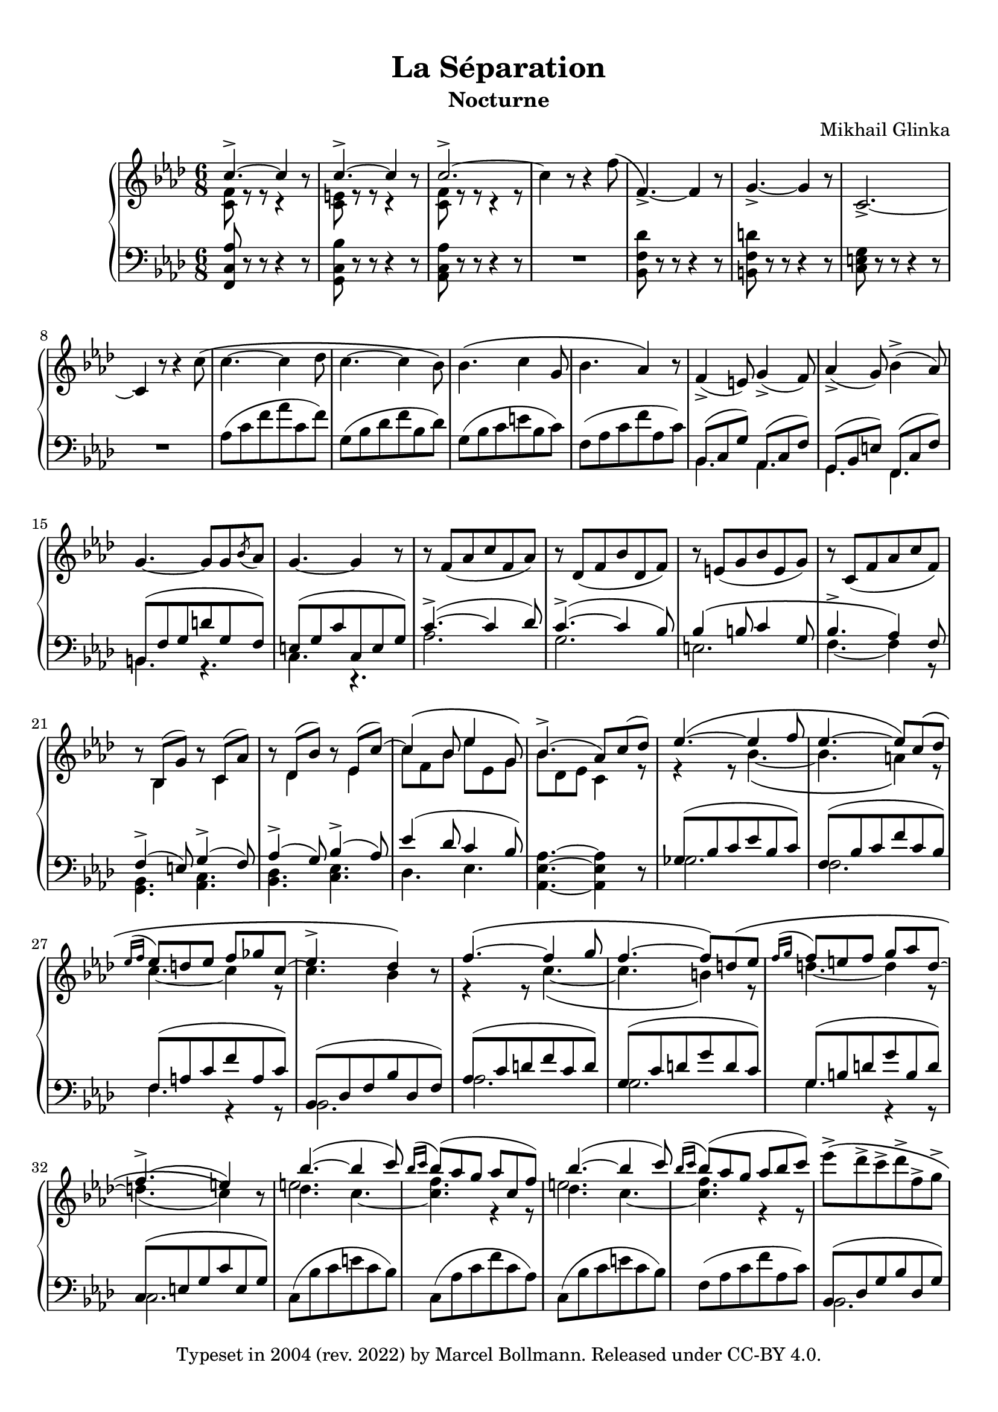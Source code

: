 \version "2.23.4"

\header {
  composer = "Mikhail Glinka"
  title =    "La Séparation"
  subtitle = "Nocturne"

  copyright = \markup {
    \pad-to-box #'(0 . 0) #'(0 . 3)
    \line {
      "Typeset in 2004 (rev. 2022) by"
      \with-url "https://github.com/mbollmann/lilypond-scores/" {
        "Marcel Bollmann."
      }
      "Released under"
      \with-url "https://creativecommons.org/licenses/by/4.0/" {
        "CC-BY 4.0."
      }
    }
  }
  tagline = \markup {
    \pad-to-box #'(0 . 0) #'(0 . 3)
    \line {
      "Typeset via"
      \with-color "dodgerblue" {
        \with-url "https://www.lilypond.org/" {
          #(format #f "LilyPond ~a."
            (lilypond-version)
            )
        }
      }
      "Source files available from"
      \with-color "dodgerblue" {
        \with-url "https://github.com/mbollmann/lilypond-scores/" {
          "github.com/mbollmann/lilypond-scores."
        }
      }
    }
  }
}

#(set-default-paper-size "a4")
#(ly:set-option 'point-and-click #f)

\paper {
  ragged-last-bottom = ##f
  top-margin = 1\cm
  bottom-margin = 1\cm
  footnote-separator-markup = \markup \null
}

%\layout {
%  \context {
%    \PianoStaff
%    \override StaffGrouper.staff-staff-spacing.padding = #2
%    \override StaffGrouper.staff-staff-spacing.basic-distance = #12
%  }
%}

attachHead = {} %\override Slur.attachment = #'(head . head)

trebleOne = \new Voice  {
  \clef violin
  \key f \minor
  \time 6/8
  \relative c'' {
  \override Staff.NoteCollision.merge-differently-dotted = ##t
  \voiceOne
    c4.-> ~ c4 \oneVoice r8 | \voiceOne c4.-> ~ c4 \oneVoice r8 | \voiceOne c2.-> ~ |
  \oneVoice
    c4 r8 r4 f8( | f,4.)-> ~ f4 r8 | g4.-> ~ g4 r8 | c,2.-> ~ | c4 r8 r4 c'8\( |
%[8], cantabile
    c4. ~ c4 des8 | c4. ~ c4 bes8\) | bes4.\( c4 g8 | bes4. as4\) r8 |
    f4->( e8) g4->( f8) | as4->( g8) bes4->( as8) |
    g4. ~ g8 g \acciaccatura bes as | g4. ~ g4 r8 |
%[16]
    r8 f([ as c f, as)] | r des,([ f bes des, f)] | r e([ g bes e, g)] | r c,([ f as c f,)] |
    r8 \voiceOne bes,( g') \oneVoice r \voiceOne c,( as') \oneVoice |
    r8 \voiceOne des,( bes') \oneVoice r \voiceOne es,( c') ~ |
  \voiceOne
  \phrasingSlurUp
    c4\( bes8 es4 g,8\) | bes4.->( as8) c( des) |
%[24]
    es4.\( ~ es4 f8 | es4. ~ es8\) c\( des |
    \acciaccatura {es16[ f]} es8 d es f ges c, ~ |
    \voiceTwo c4. \voiceOne des4\) \oneVoice r8 \voiceOne |
    f4.\( ~ f4 g8 | f4. ~ f8\) d\( es |
    \acciaccatura {f16[ g]} f8 e f g as d, ~ |
    \voiceTwo d4.( c4)\) \oneVoice r8 |
%[32]
  \voiceOne
    bes'4.( ~ bes4 c8) | \acciaccatura {bes16[ c]} bes8( as g as c, f) |
    bes4.( ~ bes4 c8) | \acciaccatura {bes16[ c]} bes8( as g as bes c) |
  \phrasingSlurNeutral
  \oneVoice
    es->\([ des-> c-> des-> f,-> g->] | as4.-> ~ as8\) g\( f |
    e c des c g as | f4\) r8 r c'\([ \acciaccatura {\attachHead des16[ es]} des8] |
    c f, g as c, f | <g e c>4.\) r8 c\([ \acciaccatura {\attachHead des16[ es]} des8] |
    c g as bes c, c' | f,4\) r8 r c'\([ \acciaccatura {\attachHead des16[ es]} des8] |
    c f, g as c, f | <g e c>4.\) r8 c\([ \acciaccatura {\attachHead des16[ es]} des8] |
    c g as bes c, c' | f, c as' <as f> c, c' |
    <as f> c, c' <as f> c, c'\) | <c as f>2. ~ | <c as f>4 r8 r4 r8 |
%[51]
    <es as, es>4. ~ es8[ es\( \acciaccatura {\attachHead f16[ g]} f8] | es as, bes c es, as\) |
  \phrasingSlurUp
  \voiceOne
    as4( g8) g4( as8) | a4.( bes4) \oneVoice r8 |
    <es g, es>4. ~ es8[ es\( \acciaccatura {\attachHead f16[ g]} f8] | es g, as bes es, es'\) | \voiceOne
    bes4( as8) as4( bes8) | b4.( c4) \oneVoice r8 |
  \phrasingSlurNeutral
  \oneVoice
    <es bes es,>4. ~ es8[ es\( \acciaccatura {\attachHead f16[ ges]} f8] | es ges, as bes ges ges'\) |
    f4\( es8 c'4 c,8 | es[ \acciaccatura {\attachHead des16[ es]} des8 c] des f\) bes,\( ~ |
    bes4. g'4 g,8 | bes[ \acciaccatura {\attachHead as16[ bes]} as8 g] as c\) f,\( ~ |
    f4. g4 d8 | f e c\) <e g>\( c c' | f, c c' g c, c'\) |
%[68]
    c4.\( ~ c4 des8 | c4. ~ c4 bes8\) |
    bes8. bes'16( g e \tuplet 5/3 {b8[ c des g, c])} | bes!4.->( as4) r8 |
    f4->( e8) g4->( f8) | as4->( g8) bes4->( as8) |
    g4. ~ g8[ g \acciaccatura bes as] | g4. ~ g4 r8 |
%[76]
    r8 f([ as c f, as)] | r des,([ f bes des, f)] |
    r e([ g bes e, g)] | r c,([ f as c f,)] |
    r bes,( g') r c,( as') | r des,( bes') r es,( c') ~ |
  \phrasingSlurUp
  \voiceOne
    c4\( bes8 es4 g,8\) | bes4.->( as4) r8 |
%[84]
    r4 r8 bes4.-> ~ | bes c->\( ~ | c2. ~ | c4. bes4\) \oneVoice r8 \voiceOne |
    r4 r8 c4.-> ~ | c d->\( ~ | d2. ~ | d4. c4\) \oneVoice r8 \voiceOne |
%[92]
    <<{\voiceOne \tieUp des4. ~ \voiceTwo \tieUp des4 s8 | s2.} \\ {\voiceOne s4. g( | <f c>) r4 r8}>>
    <<{\voiceOne \tieUp des4. ~ \voiceTwo \tieUp des4 s8 | s2.} \\ {\voiceOne s4. g( | <f c>) r4 r8}>>
  \oneVoice
    <es c'>8->\( <des bes'>-> <c a'>-> <des bes'>-> <as f'>-> <bes g'>-> |
    <c as'>4. ~ <c as'>8\) <bes g'>\( <as f'> |
  \voiceOne
    e'[ c des c g as] | \oneVoice f4\) r8 r4 r8 | \voiceOne
%[100]
    es'4.( ~ es4 f8) | es4->( d8) es4->( d8) |
    des4( c8) des4( c8) | <as c f>4. ~ <as c f>4 \oneVoice r8 | \voiceOne
    c,4.( ~ c4 des8) | c4( b8) c4( b8) |
    <<{f'4( e8) ~ \voiceTwo e4.} \\ {\voiceOne s4. as4( g8)}>> |
  \oneVoice
    <f c as>4 r8 c'4.-> ~ | \voiceOne c2. | \oneVoice f,4 r8 c''4.-> ~ | \voiceOne c2. | \oneVoice
    f,4 r8 r4 r8 | <as, c,>4 r8 r4 r8 | <f as,>2. ~ | <f as,>4 r8 r4 r8 |
%[FIN]
  }
  \bar "|."
}

trebleTwo = \new Voice  {
  \relative c' {
  \voiceTwo
    <c f>8 r r r4 s8 | <c e>8 r r r4 s8 | <c f>8 r r r4 r8 |
  \oneVoice
    \repeat unfold 17 s2.
%[20]
  \voiceTwo
    s8 bes4 s8 c4 | s8 des4 s8 es4 | c'8 f, bes es es, g | bes des, es c4 r8 |
%[24]
  \phrasingSlurDown
    r4 r8 bes'4.\( ~ | bes4. a4\) r8 |
    c4. ~ c4 r8 | \voiceOne es4.-> \voiceTwo bes4 s8 |
    r4 r8 c4.\( ~ | c b4\) r8 |
    d4. ~ d4 r8 | \voiceOne f4.->( e4) \voiceTwo s8 |
%[32]
    <<{\voiceTwo des4. c ~ | <c f> r4 r8 | des4. c ~ | <c f> r4 r8}
    \\{\voiceFour e2. | s2. | e2. | s2.}>>
  \oneVoice
    \repeat unfold 17 s2.
  \voiceTwo
%[53]
    des,2. ~ | des4. ~ des4 s8 | s2. | s2. |
    es2. ~ | es4. ~ es4 s8 | \repeat unfold 9 s2. |
%[68]
    \repeat unfold 14 s |
    c'8 f, bes es es, g | bes des, es c des d |
%[84]
    es4.->\( ~ es4 f8 | es4. ~ es8\) c\( des |
    es e f ges f c | es4. des4\) s8 |
    f4.->\( ~ f4 g8 | f4. ~ f8\) d\( es |
    f fis g as g d | f4. e4\) s8 |
%[92]
    <e bes'>4.( ~ bes'4 c8) | bes([ \acciaccatura {\attachHead as16[ bes]} as8 g] as e f) |
    <e bes'>4.( ~ bes'4 c8) | bes([ \acciaccatura {\attachHead as16[ bes]} as8 g] as bes c) |
    s2. | s |
    g4. e | s2. |
%[100]
    <a c>2. | <as b as'> | <g bes g'> | s |
    a, | <as f'> | <bes g>4. bes | s2. |
    <<{\voiceFour as'4.( g | f4)} \\ {\voiceTwo e2. | s4}>> s2 | \voiceTwo
    <<{\voiceThree \slurDown as'4.( g | \voiceTwo \slurDown f4)} \\ {\voiceTwo e2. | s4}>> s2 | s2. | s | s |
%[FIN]

  }
}

dynamics = \new Voice  {
}

bassOne = \new Voice  {
  \clef bass
  \key f \minor
  \time 6/8
  \relative c' {
      \override Staff.NoteCollision.merge-differently-dotted = ##t
    <as c, f,>8 r r r4 r8 | <bes c, g>8 r r r4 r8 | <as c, as>8 r r r4 r8 | R2. |
    <des f, bes,>8 r r r4 r8 | <d f, b,>8 r r r4 r8 | <g, e c>8 r r r4 r8 | R2. |
%[8]
    as8([ c f as c, f)] | g,([ bes des f bes, des)] |
    g,([ bes c e bes c)] | f,([ as c f as, c)] |
  \voiceOne
    bes,8( c g') as,( c f) | g,( bes e) f,( c' f) | b,([ f' g d' g, f)] | e([ g c c, e g)] |
%[16]
  \phrasingSlurUp
    c4.->( ~ c4 des8) | c4.->( ~ c4 bes8) | bes4\( b8 c4 g8 | bes4.-> as4\) f8 |
    f4->( e8) g4->( f8) | as4->( g8) bes4->( as8) | es'4( des8 c4 bes8) |
  \oneVoice
    <as es as,>4. ~ <as es as,>4 r8 |
%[24]
  \voiceOne
    ges8([ bes c es bes c)] | f,([ bes c f c bes)] |
    f([ a c f a, c)] | bes,([ des f bes des, f)] |
    as([ c d f c d)] | g,([ c d g d c)] |
    g([ b d g b, d)] | c,([ e g c e, g)] |
%[32]
  \oneVoice
    c,([ bes' c e c bes)] | c,([ as' c f c as)] |
    c,([ bes' c e c bes)] | f([ as c f as, c)] |
  \voiceOne
    bes,([ des g bes des, g)] | \oneVoice c,([ f as c f, as)] \voiceOne |
    c, e g bes4 \oneVoice r8 |
  \oneVoice
    \repeat unfold 2
    {<as c, f,>4 <as c, f,>8 <as c, f,>4. ~ | <as c, f,> ~ <as c, f,>4 r8 |
     <bes c, f,>4 <bes c, f,>8 <bes c, f,>4. ~ | <bes c, f,> ~ <bes c, f,>4 r8 |}
    <as c, f,>4. \clef violin <as'' f> | <as c> <c as'> | <as f'>2. ~ | <as f'>4 r8 r4 r8 | \clef bass
%[51]
    <c,, es, as,>4 <c es, as,>8 <c es, as,>4. ~ | <c es, as,> r4 r8 |
  \voiceOne
    es,2. ~ | es4. ~ es4 \oneVoice r8 |
    <bes es des'>4 <bes es des'>8 <bes es des'>4. ~ | <bes es des'> r4 r8 | \voiceOne
    es2. ~ | es4. ~ es4 \oneVoice r8 |
  \oneVoice
    <ges es bes ges>4 <ges es bes ges>8 <ges es bes ges>4. ~ | <ges es bes ges> r4 r8 |
    a8( c f a4) r8 | bes,( des f bes4) r8 |
    e,,( g c e4) r8 | f,( as c f4) r8 | b,,( d g b4) r8 |
    <c g c,>4 r8 \clef violin <bes' des>4 r8 | <as c>4 r8 \clef bass <e bes>4 r8 |
%[68]
  \voiceOne
    as,8([ c f as c, f)] | g,([ bes des f bes, des)] |
  \oneVoice
    g,([ bes c e bes c)] | f,([ as c f as, c)] |
  \voiceOne
    bes,( c g') as,( c f) | g,( bes e) f,( c' f) |
    b,([ f' g d' g, f)] | e([ g c c, e g)] |
%[76]
    c4.->( ~ c4 des8) | c4.->( ~ c4 bes8) |
    bes4\( b8 c4 g8 | bes4.-> as4\) f8 |
    f4->( e8) g4->( f8) | as4->( g8) bes4->( as8) |
    es'4( des8 c4 bes8) |
  \oneVoice
    <as es as,>4. ~ <as es as,>4 r8 |
%[84]
    ges,8([ ges' bes ges' bes, ges)] | f,([ f' bes c bes f)] |
    f,([ f' a c a f)] | \voiceOne bes,[ des f bes f des] | \oneVoice
    as([ as' c as' c, as)] | g,([ g' c d c g)] |
    g,([ g' b d b g)] | c,([ e g c g e)] |
%[92]
    c([ bes' c e c bes)] | c,([ as' c f as, c)] |
    c,([ bes' c e bes c)] | f,([ as c f c as)] |
  \voiceOne
    bes,( des g bes4.) | c,8( f as c4.) |
    c,8( e g bes4.) | \oneVoice <as c, f,>4 f8 f4 f8 | \voiceOne
%[100]
    ges'2.\( | f | e | f4\) f,8 f4 f,8 |
    es'2.\( | d | des4. c\) | <c f,>4 r8 r4 r8 |
    \tieDown
    <f bes des>2.( ~ | <f as c>4) r8 r4 r8 \clef violin |
    <f' bes des>2.( ~ | <f as c>4) r8 r4 r8 \clef bass |
    \tieNeutral
    <c, f,>4 r8 r4 r8 | <c f,>2. ~ | <c f,>4 r8 r4 r8 |
%[FIN]

  }
}

bassTwo = \new Voice  {
  \relative c {
    \repeat unfold 12 s2.
  \voiceTwo
%[12]
    bes4. as | g f | b r | c r |
%[16]
    as'2. | g | e | f4. ~ f4 r8 |
    <bes, g>4. <c as> | <des bes> <es c> | des es | s2. |
%[24]
    ges2. | f | f4. r4 r8 | bes,2. |
    as'2. | g | g4. r4 r8 | c,2. |
%[32]
    s2. | s | s | s | bes | s | c4. ~ c4 s8 |
    \repeat unfold 14 s2.
%[53]
    bes4. ~ bes4 as8 | g4. ~ g4 s8 | s2. | s2. |
    c4. ~ c4 bes8 | as4. ~ as4 s8 | \repeat unfold 9 s2. |
%[68]
    as'2. | g | s | s |
    bes,4. as | g f | b r | c r |
%[76]
    as'2. | g | e | f4. ~ f4 r8 |
    <bes, g>4. <c as> | <des bes> <es c> |
    des es | s2. |
%[84]
    s | s | s | bes4. r4 r8 |
    \repeat unfold 8 s2.
    bes | c | c | s |
%[100]
    r4 f8 f4. | r4 f8 f4. | r4 f8 f4. | s2. |
    r4 f,8 f4. | r4 f8 f4. | r4 f8 f4. | \repeat unfold 8 s2. |
%[FIN]

  }
}

\score {
  \context PianoStaff <<
    \context Staff = "treble" <<
      \trebleOne
      \trebleTwo
      \dynamics
    >>
    \context Staff = "bass" <<
      \bassOne
      \bassTwo
    >>
  >>

  \layout {}
}
